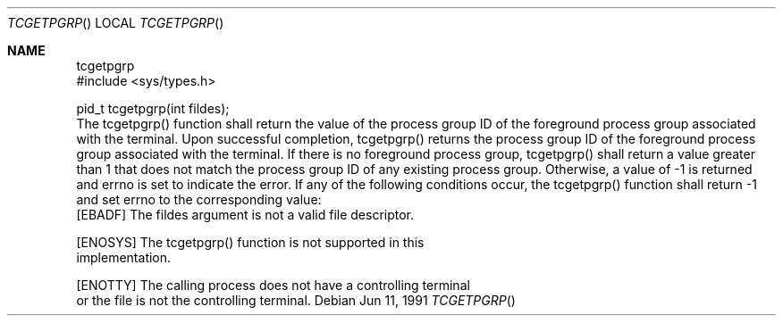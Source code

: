 .\" Copyright (c) 1991 The Regents of the University of California.
.\" All rights reserved.
.\"
.\" %sccs.include.redist.roff%
.\"
.\"	@(#)tcgetpgrp.3	5.1 (Berkeley) 02/02/92
.\"
.Dd Jun 11, 1991
.Dt TCGETPGRP
.Os
.Sh NAME
.Nm tcgetpgrp
.LP
.B "Get Foreground Process Group ID"
.LP
.B "Function:  tcgetpgrp()"
.LP
.B "Synopsis"
.LP
.nf
#include <sys/types.h>

pid_t tcgetpgrp(int fildes);
.fi
.LP
.B "Description"
.LP
The tcgetpgrp() function shall return the value of the process
group ID of the foreground process group associated with the
terminal.
.LP
.B "Returns"
.LP
Upon successful completion, tcgetpgrp() returns the process group ID of
the foreground process group associated with the terminal.  If there is
no foreground process group, tcgetpgrp() shall return a value greater
than 1 that does not match the process group ID of any existing process
group.  Otherwise, a value of -1 is returned and errno is set to indicate
the error.
.LP
.B "Errors"
.LP
If any of the following conditions occur, the tcgetpgrp() function shall
return -1 and set errno to the corresponding value:
.nf
   [EBADF]       The fildes argument is not a valid file descriptor.

   [ENOSYS]      The tcgetpgrp() function is not supported in this
                 implementation.

   [ENOTTY]      The calling process does not have a controlling terminal
                 or the file is not the controlling terminal.
.fi
